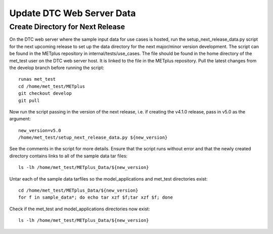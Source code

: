 Update DTC Web Server Data
^^^^^^^^^^^^^^^^^^^^^^^^^^

Create Directory for Next Release
"""""""""""""""""""""""""""""""""

On the DTC web server where the sample input data for use cases is hosted,
run the setup_next_release_data.py script for the next upcoming release
to set up the data directory for the next major/minor version development.
The script can be found in the METplus repository in internal/tests/use_cases.
The file should be found in the home directory of the met_test user on
the DTC web server host. It is linked to the file in the METplus repository.
Pull the latest changes from the develop branch before running the script::

    runas met_test
    cd /home/met_test/METplus
    git checkout develop
    git pull

Now run the script passing in the version of the next release, i.e.
if creating the v4.1.0 release, pass in v5.0 as the argument::

    new_version=v5.0
    /home/met_test/setup_next_release_data.py ${new_version}

See the comments in the script for more details.
Ensure that the script runs without error and that the newly created
directory contains links to all of the sample data tar files::

    ls -lh /home/met_test/METplus_Data/${new_version}

Untar each of the sample data tarfiles so the model_applications and
met_test directories exist::

    cd /home/met_test/METplus_Data/${new_version}
    for f in sample_data*; do echo tar xzf $f;tar xzf $f; done

Check if the met_test and model_applications directories now exist::

    ls -lh /home/met_test/METplus_Data/${new_version}
